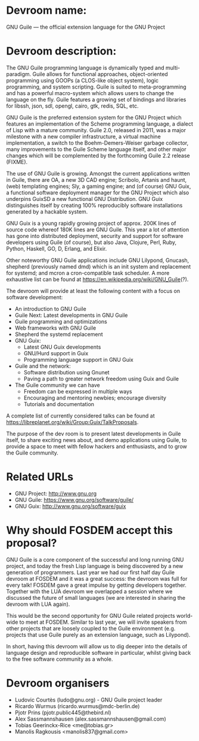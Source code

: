 * Devroom name:

GNU Guile — the official extension language for the GNU Project

* Devroom description:

The GNU Guile programming language is dynamically typed and
multi-paradigm.  Guile allows for functional approaches,
object-oriented programming using GOOPs (a CLOS-like object system),
logic programming, and system scripting.  Guile is suited to
meta-programming and has a powerful macro-system which allows users to
change the language on the fly.  Guile features a growing set of
bindings and libraries for libssh, json, sdl, opengl, cairo, gtk,
redis, SQL, etc.

GNU Guile is the preferred extension system for the GNU Project which
features an implementation of the Scheme programming language, a
dialect of Lisp with a mature community. Guile 2.0, released in 2011,
was a major milestone with a new compiler infrastructure, a virtual
machine implementation, a switch to the Boehm-Demers-Weiser garbage
collector, many improvements to the Guile Scheme language itself, and
other major changes which will be complemented by the forthcoming
Guile 2.2 release (FIXME).

The use of GNU Guile is growing.  Amongst the current
applications written in Guile, there are OA, a new 3D CAD engine;
Scribolo, Artanis and haunt, (web) templating engines; Sly, a gaming
engine; and (of course) GNU Guix, a functional software deployment
manager for the GNU Project which also underpins GuixSD a new
functional GNU\Linux Distribution.  GNU Guix distinguishes
itself by creating 100% reproducibly software installations generated
by a hackable system.

GNU Guix is a young rapidly growing project of approx. 200K lines of
source code whereof 180K lines are GNU Guile.  This year a lot of
attention has gone into distributed deployment, security and support
for software developers using Guile (of course), but also Java,
Clojure, Perl, Ruby, Python, Haskell, GO, D, Erlang, and Elixir.

Other noteworthy GNU Guile applications include GNU Lilypond, Gnucash,
shepherd (previously named dmd) which is an init system and
replacement for systemd; and mcron a cron-compatible task scheduler.
A more exhaustive list can be found at
https://en.wikipedia.org/wiki/GNU_Guile(?).

The devroom will provide at least the following content with a focus
on software development:

- An introduction to GNU Guile
- Guile Next: Latest developments in GNU Guile
- Guile programming and optimizations
- Web frameworks with GNU Guile
- Shepherd the systemd replacement
- GNU Guix:
  + Latest GNU Guix developments
  + GNU/Hurd support in Guix
  + Programming language support in GNU Guix
- Guile and the network:
  + Software distribution using Gnunet
  + Paving a path to greater network freedom using Guix and Guile
- The Guile community we can have
  + Freedom can be expressed in multiple ways
  + Encouraging and mentoring newbies; encourage diversity
  + Tutorials and documentation

A complete list of currently considered talks can be found at
https://libreplanet.org/wiki/Group:Guix/TalkProposals.

The purpose of the dev room is to present latest developments in Guile
itself, to share exciting news about, and demo applications using Guile,
to provide a space to meet with fellow hackers and enthusiasts, and to
grow the Guile community.

* Related URLs

  - GNU Project: http://www.gnu.org
  - GNU Guile: https://www.gnu.org/software/guile/
  - GNU Guix: http://www.gnu.org/software/guix

* Why should FOSDEM accept this proposal?

GNU Guile is a core component of the successful and long running GNU
project, and today the fresh Lisp language is being discovered by a
new generation of programmers.  Last year we had our first half day
Guile devroom at FOSDEM and it was a great success: the devroom was
full for every talk!  FOSDEM gave a great impulse by getting
developers together.  Together with the LUA devroom we overlapped a
session where we discussed the future of small languages (we are
interested in sharing the devroom with LUA again).

This would be the second opportunity for GNU Guile related projects
world-wide to meet at FOSDEM.  Similar to last year, we will invite
speakers from other projects that are loosely coupled to the Guile
environment (e.g. projects that use Guile purely as an extension
language, such as Lilypond).

In short, having this devroom will allow us to dig deeper into the
details of language design and reproducible software in particular,
whilst giving back to the free software community as a whole.

* Devroom organisers

  - Ludovic Courtès (ludo@gnu.org) - GNU Guile project leader
  - Ricardo Wurmus (ricardo.wurmus@mdc-berlin.de)
  - Pjotr Prins (pjotr.public445@thebird.nl)
  - Alex Sassmannshausen (alex.sassmannshausen@gmail.com)
  - Tobias Geerinckx-Rice <me@tobias.gr>
  - Manolis Ragkousis <manolis837@gmail.com>

